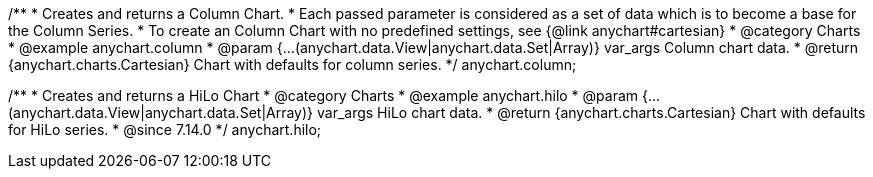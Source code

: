/**
 * Creates and returns a Column Chart.
 * Each passed parameter is considered as a set of data which is to become a base for the Column Series.
 * To create an Column Chart with no predefined settings, see {@link anychart#cartesian}
 * @category Charts
 * @example anychart.column
 * @param {...(anychart.data.View|anychart.data.Set|Array)} var_args Column chart data.
 * @return {anychart.charts.Cartesian} Chart with defaults for column series.
 */
anychart.column;

/**
 * Creates and returns a HiLo Chart
 * @category Charts
 * @example anychart.hilo
 * @param {...(anychart.data.View|anychart.data.Set|Array)} var_args HiLo chart data.
 * @return {anychart.charts.Cartesian} Chart with defaults for HiLo series.
 * @since 7.14.0
 */
anychart.hilo;

